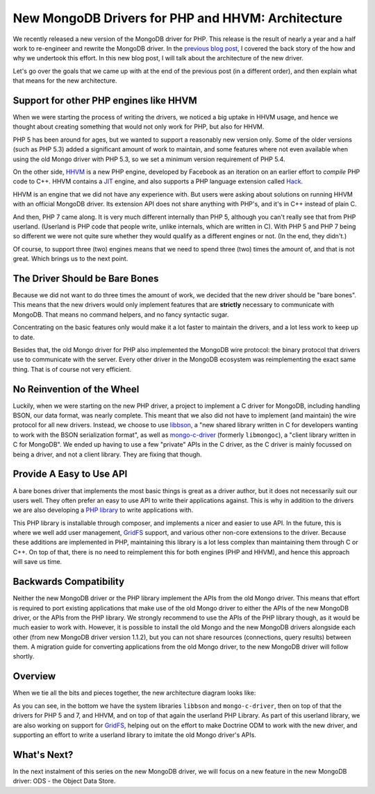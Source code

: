 New MongoDB Drivers for PHP and HHVM: Architecture
==================================================

.. articleMetaData::
   :Where: London, UK
   :Date: 2016-01-12 09:07 Europe/London
   :Tags: blog, php, mongodb
   :Short: newmongo2

We recently released a new version of the MongoDB driver for PHP. This
release is the result of nearly a year and a half work to re-engineer and
rewrite the MongoDB driver. In the `previous blog post`_, I covered 
the back story of the how and why we undertook this effort. In this new blog
post, I will talk about the architecture of the new driver.

.. _`previous blog post`: /new-drivers.html

Let's go over the goals that we came up with at the end of the previous post
(in a different order), and then explain what that means for the new
architecture.

Support for other PHP engines like HHVM
---------------------------------------

When we were starting the process of writing the drivers, we noticed a big
uptake in HHVM usage, and hence we thought about creating something that would
not only work for PHP, but also for HHVM.

PHP 5 has been around for ages, but we wanted to support a reasonably new
version only. Some of the older versions (such as PHP 5.3) added a significant
amount of work to maintain, and some features where not even available when
using the old Mongo driver with PHP 5.3, so we set a minimum version
requirement of PHP 5.4.

On the other side, HHVM_ is a new PHP engine, developed by Facebook as an
iteration on an earlier effort to *compile* PHP code to C++. HHVM contains a
JIT_ engine, and also supports a PHP language extension called Hack_.

HHVM is an engine that we did not have any experience with. But users were
asking about solutions on running HHVM with an official MongoDB driver. Its
extension API does not share anything with PHP's, and it's in C++ instead of
plain C.

.. _HHVM: http://hhvm.org
.. _JIT: https://en.wikipedia.org/wiki/Just-in-time_compilation
.. _Hack: http://hacklang.org

.. image:: images/elephpants-cake.jpg
   :align: right

And then, PHP 7 came along. It is very much different internally than PHP 5,
although you can't really see that from PHP userland. (Userland is PHP code
that people write, unlike internals, which are written in C). With PHP 5 and
PHP 7 being so different we were not quite sure whether they would qualify as
a different engines or not. (In the end, they didn't.)

Of course, to support three (two) engines means that we need to spend three
(two) times the amount of, and that is not great. Which brings us to the next
point.

The Driver Should be Bare Bones
-------------------------------

Because we did not want to do three times the amount of work, we decided that
the new driver should be "bare bones". This means that the new drivers would
only implement features that are **strictly** necessary to communicate with
MongoDB. That means no command helpers, and no fancy syntactic sugar. 

Concentrating on the basic features only would make it a lot faster to
maintain the drivers, and a lot less work to keep up to date.

Besides that, the old Mongo driver for PHP also implemented the MongoDB wire
protocol: the binary protocol that drivers use to communicate with the server.
Every other driver in the MongoDB ecosystem was reimplementing the exact same
thing. That is of course not very efficient.

No Reinvention of the Wheel
---------------------------

Luckily, when we were starting on the new PHP driver, a project to implement a
C driver for MongoDB, including handling BSON, our data format, was nearly
complete. This meant that we also did not have to implement (and maintain) the
wire protocol for all new drivers. Instead, we choose to use libbson_, a "new
shared library written in C for developers wanting to work with the BSON
serialization format", as well as mongo-c-driver_ (formerly ``libmongoc``), a
"client library written in C for MongoDB". We ended up having to use a few
"private" APIs in the C driver, as the C driver is mainly focussed on being a
driver, and not a client library. They are fixing that though.

.. _libbson: https://github.com/mongodb/libbson
.. _mongo-c-driver: https://github.com/mongodb/mongo-c-driver

Provide A Easy to Use API
-------------------------

A bare bones driver that implements the most basic things is great as a driver
author, but it does not necessarily suit our users well. They often prefer an
easy to use API to write their applications against. This is why in addition
to the drivers we are also developing a `PHP library`_ to write applications
with. 

.. _`PHP library`: https://packagist.org/packages/mongodb/mongodb

This PHP library is installable through composer, and implements a nicer and
easier to use API. In the future, this is where we well add user management,
GridFS_ support, and various other non-core extensions to the driver. Because
these additions are implemented in PHP, maintaining this library is a lot less
complex than maintaining them through C or C++. On top of that, there is no
need to reimplement this for both engines (PHP and HHVM), and hence this
approach will save us time.

.. _GridFS: https://github.com/mongodb/specifications/blob/master/source/gridfs/gridfs-spec.rst

Backwards Compatibility
-----------------------

Neither the new MongoDB driver or the PHP library implement the APIs from the
old Mongo driver. This means that effort is required to port existing
applications that make use of the old Mongo driver to either the APIs of the
new MongoDB driver, or the APIs from the PHP library. We strongly recommend
to use the APIs of the PHP library though, as it would be much easier to work
with. However, it is possible to install the old Mongo and the new MongoDB
drivers alongside each other (from new MongoDB driver version 1.1.2), but you
can not share resources (connections, query results) between them. A migration
guide for converting applications from the old Mongo driver, to the new
MongoDB driver will follow shortly.

Overview
--------

When we tie all the bits and pieces together, the new architecture diagram
looks like:

.. image:: images/mongo-new-driver-architecture.png

As you can see, in the bottom we have the system libraries ``libbson`` and
``mongo-c-driver``, then on top of that the drivers for PHP 5 and 7, and HHVM,
and on top of that again the userland PHP Library. As part of this userland
library, we are also working on support for GridFS_, helping out on the
effort to make Doctrine ODM to work with the new driver, and supporting an
effort to write a userland library to imitate the old Mongo driver's APIs.

What's Next?
------------

In the next instalment of this series on the new MongoDB driver, we will
focus on a new feature in the new MongoDB driver: ODS - the Object Data Store.
